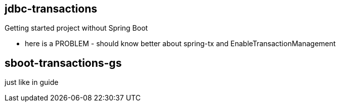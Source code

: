 == jdbc-transactions 

Getting started project without Spring Boot

- here is a PROBLEM - should know better about spring-tx and EnableTransactionManagement

== sboot-transactions-gs
just like in guide
